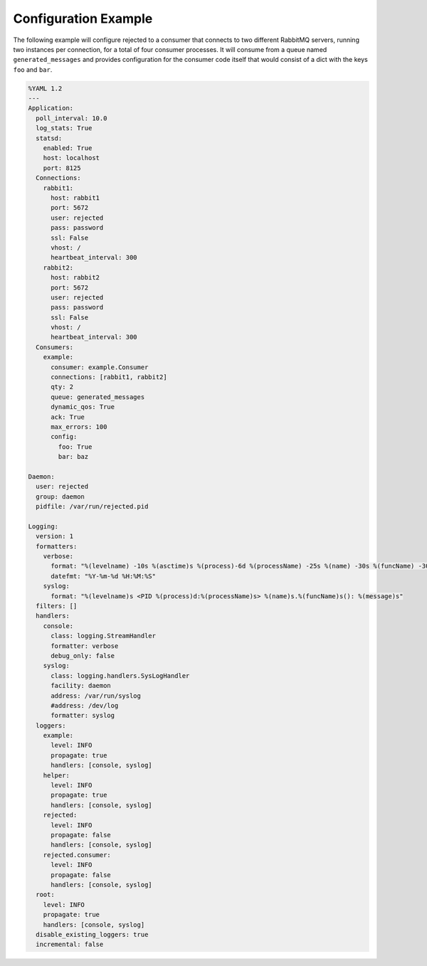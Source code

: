 .. _config_example:

Configuration Example
=====================
The following example will configure rejected to a consumer that connects to two
different RabbitMQ servers, running two instances per connection, for a total
of four consumer processes. It will consume from a queue named ``generated_messages``
and provides configuration for the consumer code itself that would consist of a dict
with the keys ``foo`` and ``bar``.

.. code:: yaml

    %YAML 1.2
    ---
    Application:
      poll_interval: 10.0
      log_stats: True
      statsd:
        enabled: True
        host: localhost
        port: 8125
      Connections:
        rabbit1:
          host: rabbit1
          port: 5672
          user: rejected
          pass: password
          ssl: False
          vhost: /
          heartbeat_interval: 300
        rabbit2:
          host: rabbit2
          port: 5672
          user: rejected
          pass: password
          ssl: False
          vhost: /
          heartbeat_interval: 300
      Consumers:
        example:
          consumer: example.Consumer
          connections: [rabbit1, rabbit2]
          qty: 2
          queue: generated_messages
          dynamic_qos: True
          ack: True
          max_errors: 100
          config:
            foo: True
            bar: baz

    Daemon:
      user: rejected
      group: daemon
      pidfile: /var/run/rejected.pid

    Logging:
      version: 1
      formatters:
        verbose:
          format: "%(levelname) -10s %(asctime)s %(process)-6d %(processName) -25s %(name) -30s %(funcName) -30s: %(message)s"
          datefmt: "%Y-%m-%d %H:%M:%S"
        syslog:
          format: "%(levelname)s <PID %(process)d:%(processName)s> %(name)s.%(funcName)s(): %(message)s"
      filters: []
      handlers:
        console:
          class: logging.StreamHandler
          formatter: verbose
          debug_only: false
        syslog:
          class: logging.handlers.SysLogHandler
          facility: daemon
          address: /var/run/syslog
          #address: /dev/log
          formatter: syslog
      loggers:
        example:
          level: INFO
          propagate: true
          handlers: [console, syslog]
        helper:
          level: INFO
          propagate: true
          handlers: [console, syslog]
        rejected:
          level: INFO
          propagate: false
          handlers: [console, syslog]
        rejected.consumer:
          level: INFO
          propagate: false
          handlers: [console, syslog]
      root:
        level: INFO
        propagate: true
        handlers: [console, syslog]
      disable_existing_loggers: true
      incremental: false
